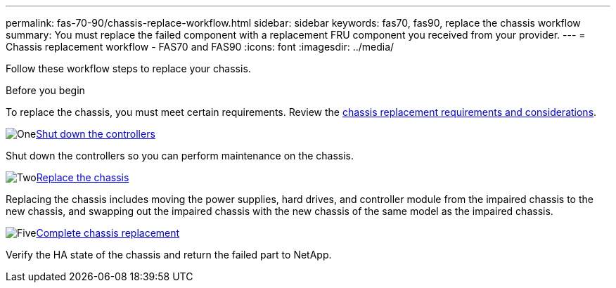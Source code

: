 ---
permalink: fas-70-90/chassis-replace-workflow.html
sidebar: sidebar
keywords: fas70, fas90, replace the chassis workflow
summary: You must replace the failed component with a replacement FRU component you received from your provider.
---
= Chassis replacement workflow - FAS70 and FAS90
:icons: font
:imagesdir: ../media/

[.lead]
Follow these workflow steps to replace your chassis.

.Before you begin
To replace the chassis, you must meet certain requirements. Review the link:controller-replace-requirements.html[chassis replacement requirements and considerations].

.image:https://raw.githubusercontent.com/NetAppDocs/common/main/media/number-1.png[One]link:chassis-replace-shutdown.html[Shut down the controllers]
[role="quick-margin-para"]
Shut down the controllers so you can perform maintenance on the chassis.

.image:https://raw.githubusercontent.com/NetAppDocs/common/main/media/number-2.png[Two]link:chassis-replace-move-hardware.html[Replace the chassis]
[role="quick-margin-para"]
Replacing the chassis includes moving the power supplies, hard drives, and controller module from the impaired chassis to the new chassis, and swapping out the impaired chassis with the new chassis of the same model as the impaired chassis.

.image:https://raw.githubusercontent.com/NetAppDocs/common/main/media/number-5.png[Five]link:chassis-replace-complete-system-restore-rma.html[Complete chassis replacement]
[role="quick-margin-para"]
Verify the HA state of the chassis and return the failed part to NetApp.
